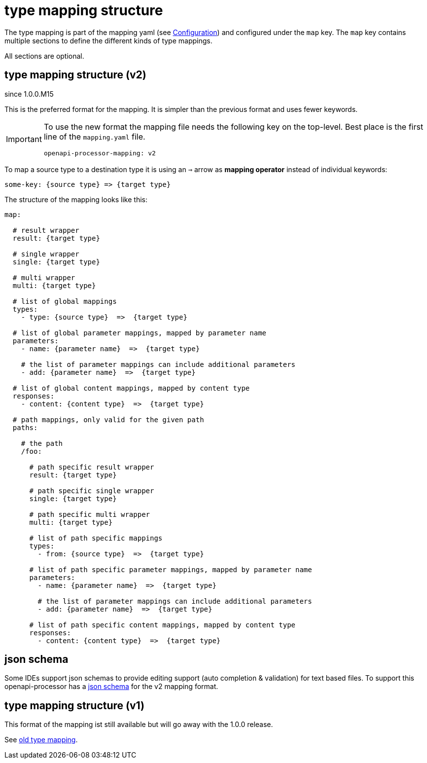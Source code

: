:json-schema: https://github.com/openapi-processor/openapi-processor-core/blob/master/src/main/resources/mapping/v2/mapping.yaml.json

= type mapping structure

The type mapping is part of the mapping yaml (see xref:processor/configuration.adoc[Configuration])
and configured under the `map` key. The `map` key contains multiple sections to define the different
kinds of type mappings.

All sections are optional.

== type mapping structure (v2)

[.badge .badge-since]+since 1.0.0.M15+

This is the preferred format for the mapping. It is simpler than the previous format and uses fewer
keywords.

[IMPORTANT]
====
To use the new format the mapping file needs the following key on the top-level. Best place is the
first line of the `mapping.yaml` file.

[source,yaml]
----
openapi-processor-mapping: v2
----
====


To map a source type to a destination type it is using an `=>` arrow as *mapping operator* instead
of individual keywords:

[source,yaml]
----

some-key: {source type} => {target type}

----

The structure of the mapping looks like this:


[source,yaml]
----
map:

  # result wrapper
  result: {target type}

  # single wrapper
  single: {target type}

  # multi wrapper
  multi: {target type}

  # list of global mappings
  types:
    - type: {source type}  =>  {target type}

  # list of global parameter mappings, mapped by parameter name
  parameters:
    - name: {parameter name}  =>  {target type}

    # the list of parameter mappings can include additional parameters
    - add: {parameter name}  =>  {target type}

  # list of global content mappings, mapped by content type
  responses:
    - content: {content type}  =>  {target type}

  # path mappings, only valid for the given path
  paths:

    # the path
    /foo:

      # path specific result wrapper
      result: {target type}

      # path specific single wrapper
      single: {target type}

      # path specific multi wrapper
      multi: {target type}

      # list of path specific mappings
      types:
        - from: {source type}  =>  {target type}

      # list of path specific parameter mappings, mapped by parameter name
      parameters:
        - name: {parameter name}  =>  {target type}

        # the list of parameter mappings can include additional parameters
        - add: {parameter name}  =>  {target type}

      # list of path specific content mappings, mapped by content type
      responses:
        - content: {content type}  =>  {target type}

----

== json schema

Some IDEs support json schemas to provide editing support (auto completion & validation) for text based files. To support this openapi-processor has a link:{json-schema}[json schema] for the v2 mapping format.

== type mapping structure (v1)

This format of the mapping ist still available but will go away with the 1.0.0 release.

See xref:1.0.0.M14@mapping/index.adoc[old type mapping].
